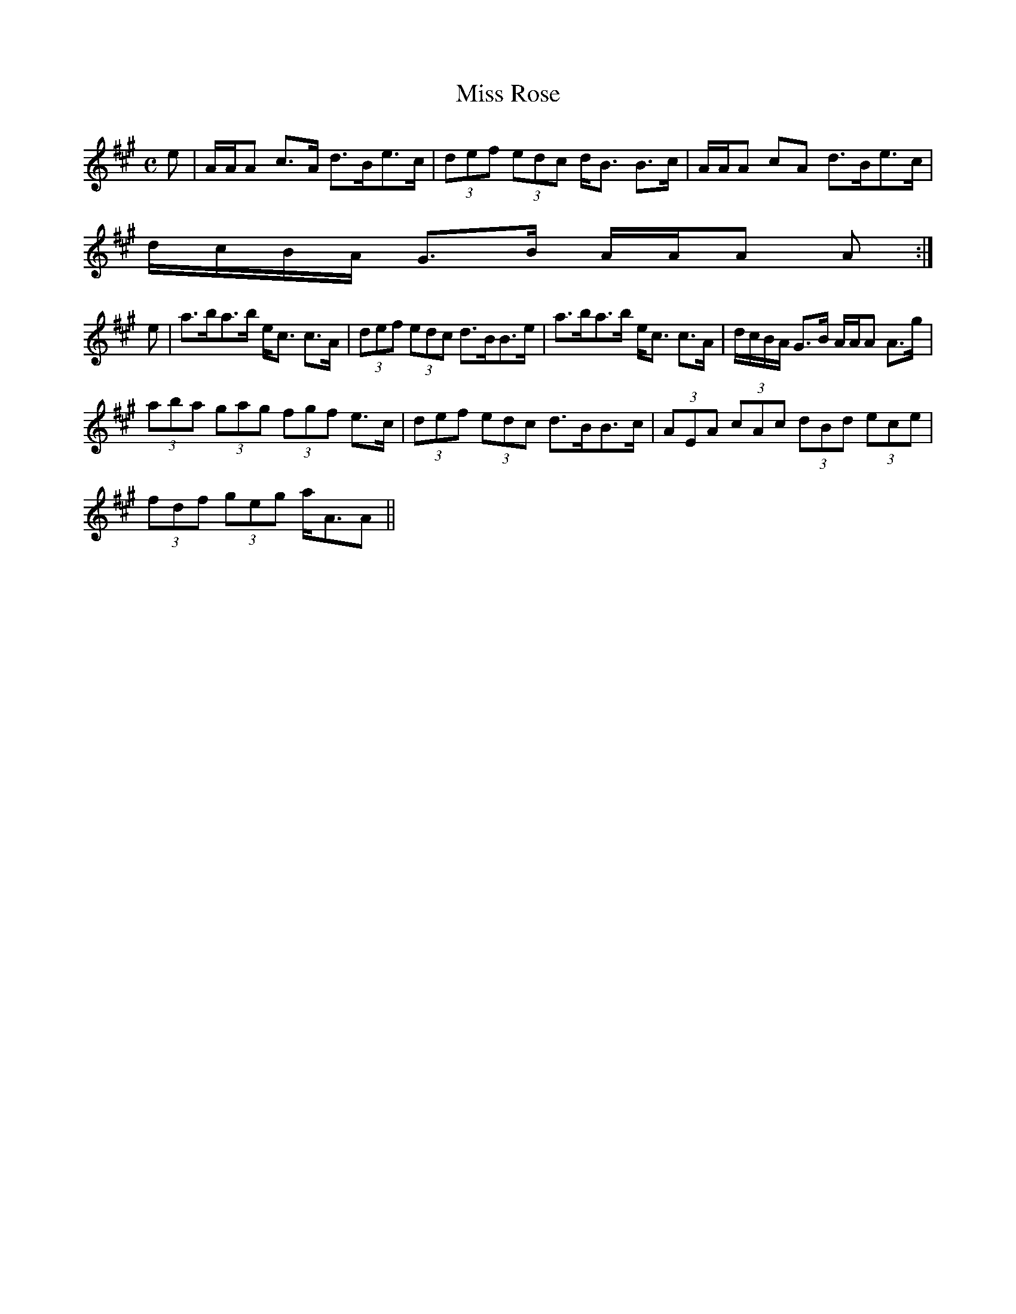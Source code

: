 X:581
T:Miss Rose
R:Strathspey
B:The Athole Collection
M:C
L:1/8
K:A
e|A/A/A c>A d>Be>c|(3def (3edc d<B B>c|A/A/A cA d>Be>c|
d/c/B/A/ G>B A/A/A A:|
e|a>ba>b e<c c>A|(3def (3edc d>BB>e|a>ba>b e<c c>A|d/c/B/A/ G>B A/A/A A>g|
(3aba (3gag (3fgf e>c|(3def (3edc d>BB>c|(3AEA (3cAc (3dBd (3ece|
(3fdf (3geg a<AA||
